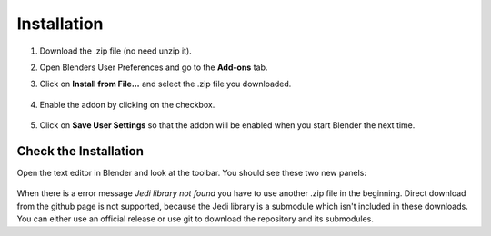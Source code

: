 ############
Installation
############

1. Download the .zip file (no need unzip it).

2. Open Blenders User Preferences and go to the **Add-ons** tab.

3. Click on **Install from File...** and select the .zip file you downloaded.

      .. image:: images/user_preferences_install.png

4. Enable the addon by clicking on the checkbox.

      .. image:: images/user_preferences_enable.png

5. Click on **Save User Settings** so that the addon will be enabled when you start Blender the next time.


Check the Installation
######################

Open the text editor in Blender and look at the toolbar. You should see
these two new panels:

  .. image:: images/default_panels.png

When there is a error message *Jedi library not found* you have to use another
.zip file in the beginning. Direct download from the github page is not supported,
because the Jedi library is a submodule which isn't included in these downloads.
You can either use an official release or use git to download the repository
and its submodules.
